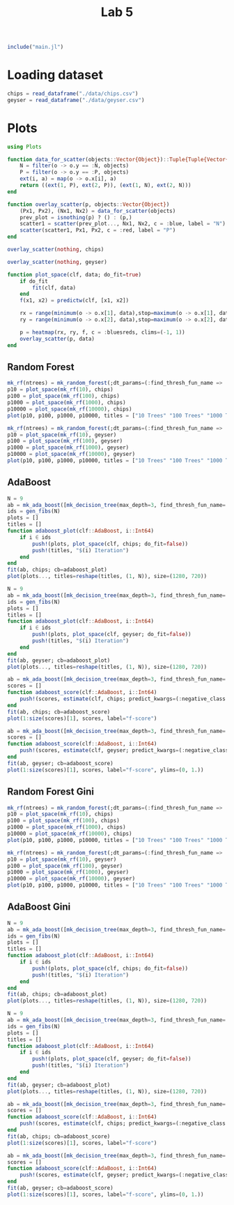 #+title: Lab 5

#+begin_src jupyter-julia
include("main.jl") 
#+end_src

#+RESULTS:
: # Out[104]:
: : predict (generic function with 3 methods)

* Loading dataset
#+begin_src jupyter-julia
chips = read_dataframe("./data/chips.csv")
geyser = read_dataframe("./data/geyser.csv")
#+end_src

#+RESULTS:
#+begin_example
# Out[2]:
,#+BEGIN_EXAMPLE
  222-element Vector{Object}:
  Object([1.0, 4.4], :N)
  Object([1.0, 3.9], :N)
  Object([1.0, 4.0], :P)
  Object([1.0, 4.0], :N)
  Object([1.0, 3.5], :N)
  Object([1.0, 4.1], :N)
  Object([1.0, 2.3], :P)
  Object([1.0, 4.7], :N)
  Object([1.0, 1.7], :P)
  Object([1.0, 4.9], :N)
  Object([1.0, 1.7], :P)
  Object([1.0, 4.6], :N)
  Object([1.0, 3.4], :N)
  ⋮
  Object([23.0, 2.2], :P)
  Object([23.0, 4.7], :N)
  Object([23.0, 4.0], :P)
  Object([23.0, 1.8], :P)
  Object([23.0, 4.7], :N)
  Object([23.0, 1.8], :P)
  Object([23.0, 4.5], :N)
  Object([23.0, 2.1], :P)
  Object([23.0, 4.2], :N)
  Object([23.0, 2.1], :P)
  Object([23.0, 5.2], :N)
  Object([23.0, 2.0], :P)
,#+END_EXAMPLE
#+end_example

* Plots
#+begin_src jupyter-julia
using Plots 
#+end_src

#+RESULTS:
: # Out[3]:


#+begin_src jupyter-julia
function data_for_scatter(objects::Vector{Object})::Tuple{Tuple{Vector{Float64}, Vector{Float64}}, Tuple{Vector{Float64}, Vector{Float64}}}
    N = filter(o -> o.y == :N, objects)
    P = filter(o -> o.y == :P, objects)
    ext(i, a) = map(o -> o.x[i], a)
    return ((ext(1, P), ext(2, P)), (ext(1, N), ext(2, N)))
end
#+end_src

#+RESULTS:
: # Out[4]:
: : data_for_scatter (generic function with 1 method)

#+begin_src jupyter-julia
function overlay_scatter(p, objects::Vector{Object})
    (Px1, Px2), (Nx1, Nx2) = data_for_scatter(objects)
    prev_plot = isnothing(p) ? () : (p,)
    scatter1 = scatter(prev_plot..., Nx1, Nx2, c = :blue, label = "N")
    scatter(scatter1, Px1, Px2, c = :red, label = "P")
end
#+end_src

#+RESULTS:
: # Out[5]:
: : overlay_scatter (generic function with 1 method)

#+begin_src jupyter-julia :results raw drawer
overlay_scatter(nothing, chips) 
#+end_src

#+RESULTS:
:results:
# Out[6]:
[[file:./obipy-resources/jvKeFb.svg]]
:end:

#+begin_src jupyter-julia :results raw drawer
overlay_scatter(nothing, geyser) 
#+end_src

#+RESULTS:
:results:
# Out[7]:
[[file:./obipy-resources/7VxINs.svg]]
:end:

#+begin_src jupyter-julia
function plot_space(clf, data; do_fit=true)
    if do_fit
        fit(clf, data)
    end
    f(x1, x2) = predictw(clf, [x1, x2])

    rx = range(minimum(o -> o.x[1], data),stop=maximum(o -> o.x[1], data),length=100)
    ry = range(minimum(o -> o.x[2], data),stop=maximum(o -> o.x[2], data),length=100)

    p = heatmap(rx, ry, f, c = :bluesreds, clims=(-1, 1))
    overlay_scatter(p, data)
end
#+end_src

#+RESULTS:
: # Out[36]:
: : plot_space (generic function with 1 method)

** Random Forest
#+begin_src jupyter-julia :results raw drawer
mk_rf(ntrees) = mk_random_forest(;dt_params=(:find_thresh_fun_name => :entropy,), ntrees=ntrees, positive_class=:P)
p10 = plot_space(mk_rf(10), chips)
p100 = plot_space(mk_rf(100), chips)
p1000 = plot_space(mk_rf(1000), chips)
p10000 = plot_space(mk_rf(10000), chips)
plot(p10, p100, p1000, p10000, titles = ["10 Trees" "100 Trees" "1000 Trees" "10000 Trees"], size=(1280, 720))
#+end_src

#+RESULTS:
:results:
# Out[31]:
[[file:./obipy-resources/CD2XiA.svg]]
:end:

#+begin_src jupyter-julia :results raw drawer
mk_rf(ntrees) = mk_random_forest(;dt_params=(:find_thresh_fun_name => :entropy,), ntrees=ntrees, positive_class=:P)
p10 = plot_space(mk_rf(10), geyser)
p100 = plot_space(mk_rf(100), geyser)
p1000 = plot_space(mk_rf(1000), geyser)
p10000 = plot_space(mk_rf(10000), geyser)
plot(p10, p100, p1000, p10000, titles = ["10 Trees" "100 Trees" "1000 Trees" "10000 Trees"], size=(1280, 720))
#+end_src

#+RESULTS:
:results:
# Out[83]:
[[file:./obipy-resources/LTQvk5.svg]]
:end:

** AdaBoost
#+begin_src jupyter-julia :results raw drawer
N = 9
ab = mk_ada_boost([mk_decision_tree(max_depth=3, find_thresh_fun_name=:entropy) for _ in 1:100]; positive_class=:P)
ids = gen_fibs(N)
plots = []
titles = []
function adaboost_plot(clf::AdaBoost, i::Int64)
    if i ∈ ids
        push!(plots, plot_space(clf, chips; do_fit=false))
        push!(titles, "$(i) Iteration")
    end
end
fit(ab, chips; cb=adaboost_plot)
plot(plots..., titles=reshape(titles, (1, N)), size=(1280, 720))
#+end_src

#+RESULTS:
:results:
# Out[54]:
[[file:./obipy-resources/MeIr5P.svg]]
:end:

#+begin_src jupyter-julia :results raw drawer
N = 9
ab = mk_ada_boost([mk_decision_tree(max_depth=3, find_thresh_fun_name=:entropy) for _ in 1:100]; positive_class=:P)
ids = gen_fibs(N)
plots = []
titles = []
function adaboost_plot(clf::AdaBoost, i::Int64)
    if i ∈ ids
        push!(plots, plot_space(clf, geyser; do_fit=false))
        push!(titles, "$(i) Iteration")
    end
end
fit(ab, geyser; cb=adaboost_plot)
plot(plots..., titles=reshape(titles, (1, N)), size=(1280, 720))
#+end_src

#+RESULTS:
:results:
# Out[79]:
[[file:./obipy-resources/YnOzl5.svg]]
:end:

#+begin_src jupyter-julia :results raw drawer
ab = mk_ada_boost([mk_decision_tree(max_depth=3, find_thresh_fun_name=:entropy) for _ in 1:6]; positive_class=:P)
scores = []
function adaboost_score(clf::AdaBoost, i::Int64)
    push!(scores, estimate(clf, chips; predict_kwargs=(:negative_class => :N,)))
end
fit(ab, chips; cb=adaboost_score)
plot(1:size(scores)[1], scores, label="f-score")
#+end_src

#+RESULTS:
:results:
# Out[77]:
[[file:./obipy-resources/sN72CP.svg]]
:end:

#+begin_src jupyter-julia :results raw drawer
ab = mk_ada_boost([mk_decision_tree(max_depth=3, find_thresh_fun_name=:entropy) for _ in 1:10]; positive_class=:P)
scores = []
function adaboost_score(clf::AdaBoost, i::Int64)
    push!(scores, estimate(clf, geyser; predict_kwargs=(:negative_class => :N,)))
end
fit(ab, geyser; cb=adaboost_score)
plot(1:size(scores)[1], scores, label="f-score", ylims=(0, 1.))
#+end_src

#+RESULTS:
:results:
# Out[82]:
[[file:./obipy-resources/HSDJjm.svg]]
:end:

** Random Forest Gini
#+begin_src jupyter-julia :results raw drawer
mk_rf(ntrees) = mk_random_forest(;dt_params=(:find_thresh_fun_name => :gini,), ntrees=ntrees, positive_class=:P)
p10 = plot_space(mk_rf(10), chips)
p100 = plot_space(mk_rf(100), chips)
p1000 = plot_space(mk_rf(1000), chips)
p10000 = plot_space(mk_rf(10000), chips)
plot(p10, p100, p1000, p10000, titles = ["10 Trees" "100 Trees" "1000 Trees" "10000 Trees"], size=(1280, 720))
#+end_src

#+RESULTS:
:results:
# Out[112]:
[[file:./obipy-resources/bBjs1a.svg]]
:end:

#+begin_src jupyter-julia :results raw drawer
mk_rf(ntrees) = mk_random_forest(;dt_params=(:find_thresh_fun_name => :gini,), ntrees=ntrees, positive_class=:P)
p10 = plot_space(mk_rf(10), geyser)
p100 = plot_space(mk_rf(100), geyser)
p1000 = plot_space(mk_rf(1000), geyser)
p10000 = plot_space(mk_rf(10000), geyser)
plot(p10, p100, p1000, p10000, titles = ["10 Trees" "100 Trees" "1000 Trees" "10000 Trees"], size=(1280, 720))
#+end_src

#+RESULTS:
:results:
# Out[113]:
[[file:./obipy-resources/HecEu1.svg]]
:end:

** AdaBoost Gini
#+begin_src jupyter-julia :results raw drawer
N = 9
ab = mk_ada_boost([mk_decision_tree(max_depth=3, find_thresh_fun_name=:gini) for _ in 1:100]; positive_class=:P)
ids = gen_fibs(N)
plots = []
titles = []
function adaboost_plot(clf::AdaBoost, i::Int64)
    if i ∈ ids
        push!(plots, plot_space(clf, chips; do_fit=false))
        push!(titles, "$(i) Iteration")
    end
end
fit(ab, chips; cb=adaboost_plot)
plot(plots..., titles=reshape(titles, (1, N)), size=(1280, 720))
#+end_src

#+RESULTS:
:results:
# Out[105]:
[[file:./obipy-resources/GRPztp.svg]]
:end:

#+begin_src jupyter-julia :results raw drawer
N = 9
ab = mk_ada_boost([mk_decision_tree(max_depth=3, find_thresh_fun_name=:gini) for _ in 1:100]; positive_class=:P)
ids = gen_fibs(N)
plots = []
titles = []
function adaboost_plot(clf::AdaBoost, i::Int64)
    if i ∈ ids
        push!(plots, plot_space(clf, geyser; do_fit=false))
        push!(titles, "$(i) Iteration")
    end
end
fit(ab, geyser; cb=adaboost_plot)
plot(plots..., titles=reshape(titles, (1, N)), size=(1280, 720))
#+end_src

#+RESULTS:
:results:
# Out[106]:
[[file:./obipy-resources/5OXsQs.svg]]
:end:

#+begin_src jupyter-julia :results raw drawer
ab = mk_ada_boost([mk_decision_tree(max_depth=3, find_thresh_fun_name=:gini) for _ in 1:25]; positive_class=:P)
scores = []
function adaboost_score(clf::AdaBoost, i::Int64)
    push!(scores, estimate(clf, chips; predict_kwargs=(:negative_class => :N,)))
end
fit(ab, chips; cb=adaboost_score)
plot(1:size(scores)[1], scores, label="f-score")
#+end_src

#+RESULTS:
:results:
# Out[108]:
[[file:./obipy-resources/Q7Of8E.svg]]
:end:

#+begin_src jupyter-julia :results raw drawer
ab = mk_ada_boost([mk_decision_tree(max_depth=3, find_thresh_fun_name=:gini) for _ in 1:10]; positive_class=:P)
scores = []
function adaboost_score(clf::AdaBoost, i::Int64)
    push!(scores, estimate(clf, geyser; predict_kwargs=(:negative_class => :N,)))
end
fit(ab, geyser; cb=adaboost_score)
plot(1:size(scores)[1], scores, label="f-score", ylims=(0, 1.))
#+end_src

#+RESULTS:
:results:
# Out[111]:
[[file:./obipy-resources/pGq4zm.svg]]
:end:
